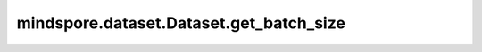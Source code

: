 mindspore.dataset.Dataset.get_batch_size
========================================

.. py:method:: mindspore.dataset.Dataset.get_batch_size()

    获得数据集对象定义的批处理大小，即一个批处理数据中包含的数据条数。

    返回：
        int，一个批处理数据中包含的数据条数。
